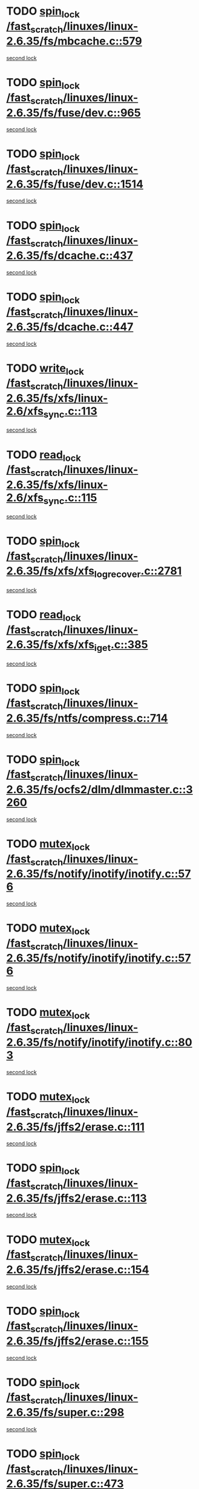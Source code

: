 * TODO [[view:/fast_scratch/linuxes/linux-2.6.35/fs/mbcache.c::face=ovl-face1::linb=579::colb=4::cole=13][spin_lock /fast_scratch/linuxes/linux-2.6.35/fs/mbcache.c::579]]
[[view:/fast_scratch/linuxes/linux-2.6.35/fs/mbcache.c::face=ovl-face2::linb=586::colb=4::cole=13][second lock]]
* TODO [[view:/fast_scratch/linuxes/linux-2.6.35/fs/fuse/dev.c::face=ovl-face1::linb=965::colb=1::cole=10][spin_lock /fast_scratch/linuxes/linux-2.6.35/fs/fuse/dev.c::965]]
[[view:/fast_scratch/linuxes/linux-2.6.35/fs/fuse/dev.c::face=ovl-face2::linb=965::colb=1::cole=10][second lock]]
* TODO [[view:/fast_scratch/linuxes/linux-2.6.35/fs/fuse/dev.c::face=ovl-face1::linb=1514::colb=2::cole=11][spin_lock /fast_scratch/linuxes/linux-2.6.35/fs/fuse/dev.c::1514]]
[[view:/fast_scratch/linuxes/linux-2.6.35/fs/fuse/dev.c::face=ovl-face2::linb=1514::colb=2::cole=11][second lock]]
* TODO [[view:/fast_scratch/linuxes/linux-2.6.35/fs/dcache.c::face=ovl-face1::linb=437::colb=1::cole=10][spin_lock /fast_scratch/linuxes/linux-2.6.35/fs/dcache.c::437]]
[[view:/fast_scratch/linuxes/linux-2.6.35/fs/dcache.c::face=ovl-face2::linb=447::colb=2::cole=11][second lock]]
* TODO [[view:/fast_scratch/linuxes/linux-2.6.35/fs/dcache.c::face=ovl-face1::linb=447::colb=2::cole=11][spin_lock /fast_scratch/linuxes/linux-2.6.35/fs/dcache.c::447]]
[[view:/fast_scratch/linuxes/linux-2.6.35/fs/dcache.c::face=ovl-face2::linb=447::colb=2::cole=11][second lock]]
* TODO [[view:/fast_scratch/linuxes/linux-2.6.35/fs/xfs/linux-2.6/xfs_sync.c::face=ovl-face1::linb=113::colb=3::cole=13][write_lock /fast_scratch/linuxes/linux-2.6.35/fs/xfs/linux-2.6/xfs_sync.c::113]]
[[view:/fast_scratch/linuxes/linux-2.6.35/fs/xfs/linux-2.6/xfs_sync.c::face=ovl-face2::linb=113::colb=3::cole=13][second lock]]
* TODO [[view:/fast_scratch/linuxes/linux-2.6.35/fs/xfs/linux-2.6/xfs_sync.c::face=ovl-face1::linb=115::colb=3::cole=12][read_lock /fast_scratch/linuxes/linux-2.6.35/fs/xfs/linux-2.6/xfs_sync.c::115]]
[[view:/fast_scratch/linuxes/linux-2.6.35/fs/xfs/linux-2.6/xfs_sync.c::face=ovl-face2::linb=115::colb=3::cole=12][second lock]]
* TODO [[view:/fast_scratch/linuxes/linux-2.6.35/fs/xfs/xfs_log_recover.c::face=ovl-face1::linb=2781::colb=1::cole=10][spin_lock /fast_scratch/linuxes/linux-2.6.35/fs/xfs/xfs_log_recover.c::2781]]
[[view:/fast_scratch/linuxes/linux-2.6.35/fs/xfs/xfs_log_recover.c::face=ovl-face2::linb=2793::colb=4::cole=13][second lock]]
* TODO [[view:/fast_scratch/linuxes/linux-2.6.35/fs/xfs/xfs_iget.c::face=ovl-face1::linb=385::colb=1::cole=10][read_lock /fast_scratch/linuxes/linux-2.6.35/fs/xfs/xfs_iget.c::385]]
[[view:/fast_scratch/linuxes/linux-2.6.35/fs/xfs/xfs_iget.c::face=ovl-face2::linb=385::colb=1::cole=10][second lock]]
* TODO [[view:/fast_scratch/linuxes/linux-2.6.35/fs/ntfs/compress.c::face=ovl-face1::linb=714::colb=1::cole=10][spin_lock /fast_scratch/linuxes/linux-2.6.35/fs/ntfs/compress.c::714]]
[[view:/fast_scratch/linuxes/linux-2.6.35/fs/ntfs/compress.c::face=ovl-face2::linb=714::colb=1::cole=10][second lock]]
* TODO [[view:/fast_scratch/linuxes/linux-2.6.35/fs/ocfs2/dlm/dlmmaster.c::face=ovl-face1::linb=3260::colb=1::cole=10][spin_lock /fast_scratch/linuxes/linux-2.6.35/fs/ocfs2/dlm/dlmmaster.c::3260]]
[[view:/fast_scratch/linuxes/linux-2.6.35/fs/ocfs2/dlm/dlmmaster.c::face=ovl-face2::linb=3260::colb=1::cole=10][second lock]]
* TODO [[view:/fast_scratch/linuxes/linux-2.6.35/fs/notify/inotify/inotify.c::face=ovl-face1::linb=576::colb=2::cole=12][mutex_lock /fast_scratch/linuxes/linux-2.6.35/fs/notify/inotify/inotify.c::576]]
[[view:/fast_scratch/linuxes/linux-2.6.35/fs/notify/inotify/inotify.c::face=ovl-face2::linb=576::colb=2::cole=12][second lock]]
* TODO [[view:/fast_scratch/linuxes/linux-2.6.35/fs/notify/inotify/inotify.c::face=ovl-face1::linb=576::colb=2::cole=12][mutex_lock /fast_scratch/linuxes/linux-2.6.35/fs/notify/inotify/inotify.c::576]]
[[view:/fast_scratch/linuxes/linux-2.6.35/fs/notify/inotify/inotify.c::face=ovl-face2::linb=589::colb=2::cole=12][second lock]]
* TODO [[view:/fast_scratch/linuxes/linux-2.6.35/fs/notify/inotify/inotify.c::face=ovl-face1::linb=803::colb=1::cole=11][mutex_lock /fast_scratch/linuxes/linux-2.6.35/fs/notify/inotify/inotify.c::803]]
[[view:/fast_scratch/linuxes/linux-2.6.35/fs/notify/inotify/inotify.c::face=ovl-face2::linb=816::colb=1::cole=11][second lock]]
* TODO [[view:/fast_scratch/linuxes/linux-2.6.35/fs/jffs2/erase.c::face=ovl-face1::linb=111::colb=1::cole=11][mutex_lock /fast_scratch/linuxes/linux-2.6.35/fs/jffs2/erase.c::111]]
[[view:/fast_scratch/linuxes/linux-2.6.35/fs/jffs2/erase.c::face=ovl-face2::linb=154::colb=2::cole=12][second lock]]
* TODO [[view:/fast_scratch/linuxes/linux-2.6.35/fs/jffs2/erase.c::face=ovl-face1::linb=113::colb=1::cole=10][spin_lock /fast_scratch/linuxes/linux-2.6.35/fs/jffs2/erase.c::113]]
[[view:/fast_scratch/linuxes/linux-2.6.35/fs/jffs2/erase.c::face=ovl-face2::linb=155::colb=2::cole=11][second lock]]
* TODO [[view:/fast_scratch/linuxes/linux-2.6.35/fs/jffs2/erase.c::face=ovl-face1::linb=154::colb=2::cole=12][mutex_lock /fast_scratch/linuxes/linux-2.6.35/fs/jffs2/erase.c::154]]
[[view:/fast_scratch/linuxes/linux-2.6.35/fs/jffs2/erase.c::face=ovl-face2::linb=154::colb=2::cole=12][second lock]]
* TODO [[view:/fast_scratch/linuxes/linux-2.6.35/fs/jffs2/erase.c::face=ovl-face1::linb=155::colb=2::cole=11][spin_lock /fast_scratch/linuxes/linux-2.6.35/fs/jffs2/erase.c::155]]
[[view:/fast_scratch/linuxes/linux-2.6.35/fs/jffs2/erase.c::face=ovl-face2::linb=155::colb=2::cole=11][second lock]]
* TODO [[view:/fast_scratch/linuxes/linux-2.6.35/fs/super.c::face=ovl-face1::linb=298::colb=1::cole=10][spin_lock /fast_scratch/linuxes/linux-2.6.35/fs/super.c::298]]
[[view:/fast_scratch/linuxes/linux-2.6.35/fs/super.c::face=ovl-face2::linb=298::colb=1::cole=10][second lock]]
* TODO [[view:/fast_scratch/linuxes/linux-2.6.35/fs/super.c::face=ovl-face1::linb=473::colb=1::cole=10][spin_lock /fast_scratch/linuxes/linux-2.6.35/fs/super.c::473]]
[[view:/fast_scratch/linuxes/linux-2.6.35/fs/super.c::face=ovl-face2::linb=473::colb=1::cole=10][second lock]]
* TODO [[view:/fast_scratch/linuxes/linux-2.6.35/mm/filemap_xip.c::face=ovl-face1::linb=209::colb=2::cole=12][mutex_lock /fast_scratch/linuxes/linux-2.6.35/mm/filemap_xip.c::209]]
[[view:/fast_scratch/linuxes/linux-2.6.35/mm/filemap_xip.c::face=ovl-face2::linb=209::colb=2::cole=12][second lock]]
